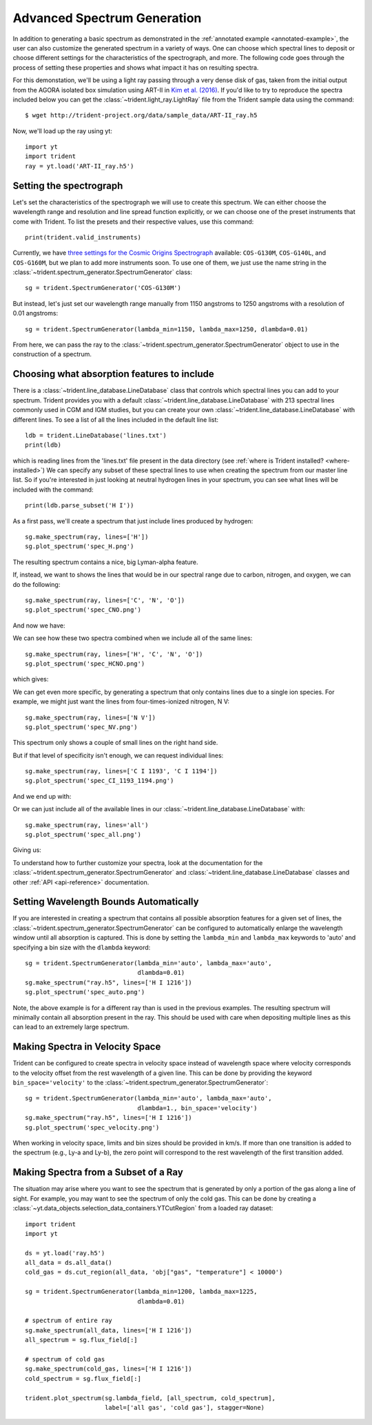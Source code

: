 .. _advanced-spectra:

Advanced Spectrum Generation
============================

In addition to generating a basic spectrum as demonstrated in
the :ref:`annotated example <annotated-example>`, the user can also
customize the generated spectrum in a variety of ways.  One can choose which
spectral lines to deposit or choose different settings for the characteristics
of the spectrograph, and more.  The following code goes through the process of
setting these properties and shows what impact it has on resulting spectra.

For this demonstation, we'll be using a light ray passing through a very dense
disk of gas, taken from the initial output from the AGORA isolated box
simulation using ART-II in `Kim et al. (2016)
<http://adsabs.harvard.edu/abs/2016ApJ...833..202K>`_.
If you'd like to try to reproduce the spectra included below you can get
the :class:`~trident.light_ray.LightRay` file from the Trident sample data using the
command:

.. highlight:: none

::

   $ wget http://trident-project.org/data/sample_data/ART-II_ray.h5

Now, we'll load up the ray using yt::

   import yt
   import trident
   ray = yt.load('ART-II_ray.h5')

Setting the spectrograph
------------------------

Let's set the characteristics of the spectrograph we will use to create
this spectrum.  We can either choose the wavelength range and resolution
and line spread function explicitly, or we can choose one of the preset
instruments that come with Trident.  To list the presets and their respective
values, use this command::

    print(trident.valid_instruments)

Currently, we have `three settings for the Cosmic Origins Spectrograph
<http://www.stsci.edu/hst/cos/design/gratings/>`_ available:
``COS-G130M``, ``COS-G140L``, and ``COS-G160M``, but we plan to add more
instruments soon.  To use one of them, we just use the name string in the
:class:`~trident.spectrum_generator.SpectrumGenerator` class::

   sg = trident.SpectrumGenerator('COS-G130M')

But instead, let's just set our wavelength range manually
from 1150 angstroms to 1250 angstroms with a resolution of 0.01 angstroms::

   sg = trident.SpectrumGenerator(lambda_min=1150, lambda_max=1250, dlambda=0.01)

From here, we can pass the ray to the
:class:`~trident.spectrum_generator.SpectrumGenerator` object to use in the
construction of a spectrum.

Choosing what absorption features to include
--------------------------------------------

There is a :class:`~trident.line_database.LineDatabase` class that controls which
spectral lines you can add to your spectrum.  Trident provides you with a default
:class:`~trident.line_database.LineDatabase` with 213 spectral lines commonly used
in CGM and IGM studies, but you can create your own
:class:`~trident.line_database.LineDatabase` with different lines.  To see a list of
all the lines included in the default line list::

    ldb = trident.LineDatabase('lines.txt')
    print(ldb)

which is reading lines from the 'lines.txt' file present in the
data directory (see :ref:`where is Trident installed? <where-installed>`)
We can specify any subset of these spectral lines to use when creating the
spectrum from our master line list.  So if you're interested in just looking
at neutral hydrogen lines in your spectrum, you can see what lines will be
included with the command::

    print(ldb.parse_subset('H I'))

As a first pass, we'll create a spectrum that just include lines produced
by hydrogen::

    sg.make_spectrum(ray, lines=['H'])
    sg.plot_spectrum('spec_H.png')

The resulting spectrum contains a nice, big Lyman-alpha feature.

.. image:: trident-docs-images/spectra/spec_H.png

If, instead, we want to shows the lines that would be in our spectral range
due to carbon, nitrogen, and oxygen, we can do the following::

    sg.make_spectrum(ray, lines=['C', 'N', 'O'])
    sg.plot_spectrum('spec_CNO.png')

And now we have:

.. image:: trident-docs-images/spectra/spec_CNO.png

We can see how these two spectra combined when we include all of the same
lines::

    sg.make_spectrum(ray, lines=['H', 'C', 'N', 'O'])
    sg.plot_spectrum('spec_HCNO.png')

which gives:

.. image:: trident-docs-images/spectra/spec_HCNO.png

We can get even more specific, by generating a spectrum that only contains
lines due to a single ion species.  For example, we might just want the
lines from four-times-ionized nitrogen, N V::

    sg.make_spectrum(ray, lines=['N V'])
    sg.plot_spectrum('spec_NV.png')

This spectrum only shows a couple of small lines on the right hand side.

.. image:: trident-docs-images/spectra/spec_NV.png

But if that level of specificity isn't enough, we can request individual lines::

    sg.make_spectrum(ray, lines=['C I 1193', 'C I 1194'])
    sg.plot_spectrum('spec_CI_1193_1194.png')

And we end up with:

.. image:: trident-docs-images/spectra/spec_CI_1193_1194.png

Or we can just include all of the available lines in our
:class:`~trident.line_database.LineDatabase` with::

    sg.make_spectrum(ray, lines='all')
    sg.plot_spectrum('spec_all.png')

Giving us:

.. image:: trident-docs-images/spectra/spec_all.png

To understand how to further customize your spectra, look at the documentation
for the :class:`~trident.spectrum_generator.SpectrumGenerator` and
:class:`~trident.line_database.LineDatabase` classes and other
:ref:`API <api-reference>` documentation.

Setting Wavelength Bounds Automatically
---------------------------------------

If you are interested in creating a spectrum that contains all possible
absorption features for a given set of lines, the
:class:`~trident.spectrum_generator.SpectrumGenerator` can be configured to
automatically enlarge the wavelength window until all absorption is captured. This is
done by setting the ``lambda_min`` and ``lambda_max`` keywords to 'auto'
and specifying a bin size with the ``dlambda`` keyword::

    sg = trident.SpectrumGenerator(lambda_min='auto', lambda_max='auto',
                                   dlambda=0.01)
    sg.make_spectrum("ray.h5", lines=['H I 1216'])
    sg.plot_spectrum('spec_auto.png')

.. image:: trident-docs-images/spectra/spec_auto.png

Note, the above example is for a different ray than is used in the
previous examples. The resulting spectrum will minimally contain all
absorption present in the ray. This should be used with care when depositing
multiple lines as this can lead to an extremely large spectrum.

Making Spectra in Velocity Space
--------------------------------

Trident can be configured to create spectra in velocity space instead of
wavelength space where velocity corresponds to the velocity offset from
the rest wavelength of a given line. This can be done by providing the
keyword ``bin_space='velocity'`` to the
:class:`~trident.spectrum_generator.SpectrumGenerator`::

    sg = trident.SpectrumGenerator(lambda_min='auto', lambda_max='auto',
                                   dlambda=1., bin_space='velocity')
    sg.make_spectrum("ray.h5", lines=['H I 1216'])
    sg.plot_spectrum('spec_velocity.png')

.. image:: trident-docs-images/spectra/spec_velocity.png

When working in velocity space, limits and bin sizes should be provided in km/s.
If more than one transition is added to the spectrum (e.g., Ly-a and Ly-b), the
zero point will correspond to the rest wavelength of the first transition added.

Making Spectra from a Subset of a Ray
-------------------------------------

The situation may arise where you want to see the spectrum that is generated
by only a portion of the gas along a line of sight. For example, you may want to
see the spectrum of only the cold gas. This can be done by creating a
:class:`~yt.data_objects.selection_data_containers.YTCutRegion` from a loaded ray
dataset::

    import trident
    import yt

    ds = yt.load('ray.h5')
    all_data = ds.all_data()
    cold_gas = ds.cut_region(all_data, 'obj["gas", "temperature"] < 10000')

    sg = trident.SpectrumGenerator(lambda_min=1200, lambda_max=1225,
                                   dlambda=0.01)

    # spectrum of entire ray
    sg.make_spectrum(all_data, lines=['H I 1216'])
    all_spectrum = sg.flux_field[:]

    # spectrum of cold gas
    sg.make_spectrum(cold_gas, lines=['H I 1216'])
    cold_spectrum = sg.flux_field[:]

    trident.plot_spectrum(sg.lambda_field, [all_spectrum, cold_spectrum],
                          label=['all gas', 'cold gas'], stagger=None)

.. image:: trident-docs-images/spectra/spec_cutregion.png
